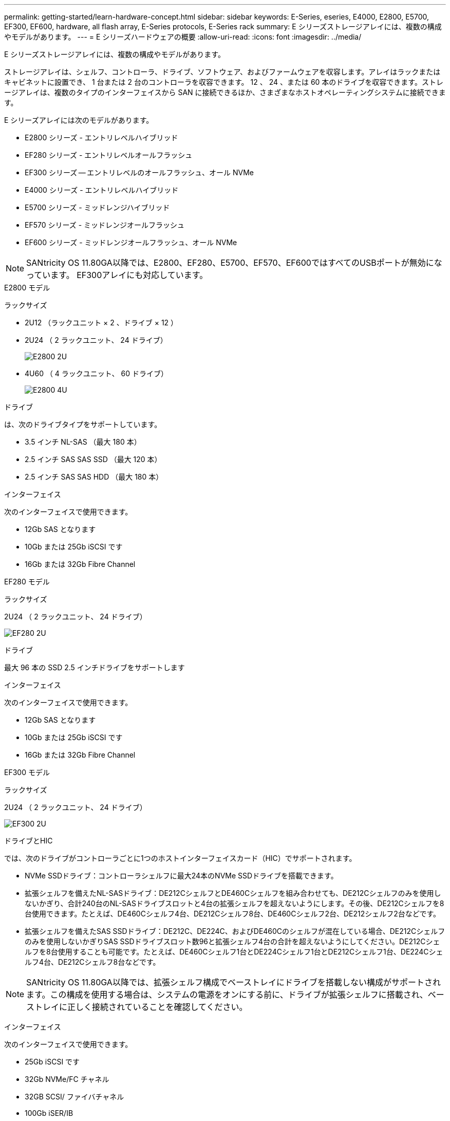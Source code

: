 ---
permalink: getting-started/learn-hardware-concept.html 
sidebar: sidebar 
keywords: E-Series, eseries, E4000, E2800, E5700, EF300, EF600, hardware, all flash array, E-Series protocols, E-Series rack 
summary: E シリーズストレージアレイには、複数の構成やモデルがあります。 
---
= E シリーズハードウェアの概要
:allow-uri-read: 
:icons: font
:imagesdir: ../media/


[role="lead"]
E シリーズストレージアレイには、複数の構成やモデルがあります。

ストレージアレイは、シェルフ、コントローラ、ドライブ、ソフトウェア、およびファームウェアを収容します。アレイはラックまたはキャビネットに設置でき、 1 台または 2 台のコントローラを収容できます。 12 、 24 、または 60 本のドライブを収容できます。ストレージアレイは、複数のタイプのインターフェイスから SAN に接続できるほか、さまざまなホストオペレーティングシステムに接続できます。

E シリーズアレイには次のモデルがあります。

* E2800 シリーズ - エントリレベルハイブリッド
* EF280 シリーズ - エントリレベルオールフラッシュ
* EF300 シリーズ -- エントリレベルのオールフラッシュ、オール NVMe
* E4000 シリーズ - エントリレベルハイブリッド
* E5700 シリーズ - ミッドレンジハイブリッド
* EF570 シリーズ - ミッドレンジオールフラッシュ
* EF600 シリーズ - ミッドレンジオールフラッシュ、オール NVMe



NOTE: SANtricity OS 11.80GA以降では、E2800、EF280、E5700、EF570、EF600ではすべてのUSBポートが無効になっています。 EF300アレイにも対応しています。

[role="tabbed-block"]
====
.E2800 モデル
--
ラックサイズ::
+
--
* 2U12 （ラックユニット × 2 、ドライブ × 12 ）
* 2U24 （ 2 ラックユニット、 24 ドライブ）
+
image::../media/e2800_2u_front.gif[E2800 2U]

* 4U60 （ 4 ラックユニット、 60 ドライブ）
+
image::../media/e2860_front.gif[E2800 4U]



--
ドライブ::
+
--
は、次のドライブタイプをサポートしています。

* 3.5 インチ NL-SAS （最大 180 本）
* 2.5 インチ SAS SAS SSD （最大 120 本）
* 2.5 インチ SAS SAS HDD （最大 180 本）


--
インターフェイス::
+
--
次のインターフェイスで使用できます。

* 12Gb SAS となります
* 10Gb または 25Gb iSCSI です
* 16Gb または 32Gb Fibre Channel


--


--
.EF280 モデル
--
ラックサイズ::
+
--
2U24 （ 2 ラックユニット、 24 ドライブ）

image:../media/ef570_front.gif["EF280 2U"]

--
ドライブ::
+
--
最大 96 本の SSD 2.5 インチドライブをサポートします

--
インターフェイス::
+
--
次のインターフェイスで使用できます。

* 12Gb SAS となります
* 10Gb または 25Gb iSCSI です
* 16Gb または 32Gb Fibre Channel


--


--
.EF300 モデル
--
ラックサイズ::
+
--
2U24 （ 2 ラックユニット、 24 ドライブ）

image:../media/ef570_front.gif["EF300 2U"]

--
ドライブとHIC::
+
--
では、次のドライブがコントローラごとに1つのホストインターフェイスカード（HIC）でサポートされます。

* NVMe SSDドライブ：コントローラシェルフに最大24本のNVMe SSDドライブを搭載できます。
* 拡張シェルフを備えたNL-SASドライブ：DE212CシェルフとDE460Cシェルフを組み合わせても、DE212Cシェルフのみを使用しないかぎり、合計240台のNL-SASドライブスロットと4台の拡張シェルフを超えないようにします。その後、DE212Cシェルフを8台使用できます。たとえば、DE460Cシェルフ4台、DE212Cシェルフ8台、DE460Cシェルフ2台、DE212シェルフ2台などです。
* 拡張シェルフを備えたSAS SSDドライブ：DE212C、DE224C、およびDE460Cのシェルフが混在している場合、DE212Cシェルフのみを使用しないかぎりSAS SSDドライブスロット数96と拡張シェルフ4台の合計を超えないようにしてください。DE212Cシェルフを8台使用することも可能です。たとえば、DE460Cシェルフ1台とDE224Cシェルフ1台とDE212Cシェルフ1台、DE224Cシェルフ4台、DE212Cシェルフ8台などです。



NOTE: SANtricity OS 11.80GA以降では、拡張シェルフ構成でベーストレイにドライブを搭載しない構成がサポートされます。この構成を使用する場合は、システムの電源をオンにする前に、ドライブが拡張シェルフに搭載され、ベーストレイに正しく接続されていることを確認してください。

--
インターフェイス::
+
--
次のインターフェイスで使用できます。

* 25Gb iSCSI です
* 32Gb NVMe/FC チャネル
* 32GB SCSI/ ファイバチャネル
* 100Gb iSER/IB
* 100Gb SRP/IB
* 100Gb NVMe/IB
* 100Gb NVMe/RoCE


--


--
.E5700 モデル
--
ラックサイズ::
+
--
* 2U24 （ 2 ラックユニット、 24 ドライブ）
+
image::../media/e2800_2u_front.gif[E5700 2U]

* 4U60 （ 4 ラックユニット、 60 ドライブ）
+
image::../media/e2860_front.gif[E5700 4U]



--
ドライブ::
+
--
次のドライブタイプを最大 480 本サポート：

* 3.5 インチ NL-SAS
* 2.5 インチ SAS SSD
* 2.5 インチ SAS HDD


--
インターフェイス::
+
--
次のインターフェイスで使用できます。

* 12Gb SAS となります
* 10Gb または 25Gb iSCSI です
* 16Gb または 32Gb Fibre Channel
* 32Gb NVMe/FC チャネル
* 100Gb iSER/IB
* 100Gb SRP/IB
* 100Gb NVMe/IB
* 100Gb NVMe/RoCE


--


--
.EF570 モデル
--
ラックサイズ::
+
--
2U24 （ 2 ラックユニット、 24 ドライブ）

image:../media/ef570_front.gif["EF570 2U"]

--
ドライブ::
+
--
最大 120 本の SSD 2.5 インチドライブをサポートします

--
インターフェイス::
+
--
次のインターフェイスで使用できます。

* 12Gb SAS となります
* 10Gb または 25Gb iSCSI です
* 16Gb または 32Gb Fibre Channel
* 32Gb NVMe/FC チャネル
* 100Gb iSER/IB
* 100Gb SRP/IB
* 100Gb NVMe/IB
* 100Gb NVMe/RoCE


--


--
.EF600 モデル
--
ラックサイズ::
+
--
2U24 （ 2 ラックユニット、 24 ドライブ）

image:../media/ef570_front.gif["EF600 2U"]

--
ドライブとHIC::
+
--
では、次のドライブがコントローラごとに1つのホストインターフェイスカード（HIC）でサポートされます。

* NVMe SSDドライブ：コントローラシェルフに最大24本のNVMe SSDドライブを搭載できます。
* 拡張シェルフを備えたNL-SASドライブ：DE212CシェルフとDE460Cシェルフが混在していても、DE212Cシェルフのみを使用しないかぎり、合計420台のNL-SASドライブスロットと7台の拡張シェルフを超えない場合は、DE212Cシェルフを8台使用できます。たとえば、DE460Cシェルフ7台、DE212Cシェルフ8台、DE460Cシェルフ5台、DE212シェルフ2台などです。
* 拡張シェルフを備えたSAS SSDドライブ：DE212C、DE224C、およびDE460Cのシェルフが混在している場合、DE212Cシェルフのみを使用しないかぎりSAS SSDドライブスロット数96と拡張シェルフ7台を超えないようにする必要があります。DE212Cシェルフを使用した場合は、DE212Cシェルフを8台使用できます。例：DE460Cシェルフ1台とDE224Cシェルフ1台とDE212Cシェルフ1台、DE224Cシェルフ4台、DE212Cシェルフ8台



NOTE: SANtricity OS 11.80GA以降では、拡張シェルフ構成でベーストレイにドライブを搭載しない構成がサポートされます。この構成を使用する場合は、システムの電源をオンにする前に、ドライブが拡張シェルフに搭載され、ベーストレイに正しく接続されていることを確認してください。

--
インターフェイス::
+
--
次のインターフェイスで使用できます。

* 25Gb iSCSI です
* 32Gb NVMe/FC チャネル
* 32GB SCSI/ ファイバチャネル
* 100Gb iSER/IB
* 100Gb SRP/IB
* 100Gb NVMe/IB
* 100Gb NVMe/RoCE
* 200GB の iSER/IB
* 200Gb NVMe/IB
* 200Gb NVMe/RoCE


--


--
.E4000 モデル
--
ラックサイズ::
+
--
* 2U12 （ラックユニット × 2 、ドライブ × 12 ）
+
image::../media/e4000_2u_front.png[E4000 2U]

* 4U60 （ 4 ラックユニット、 60 ドライブ）
+
image::../media/e4000_4u_front.png[E4000 4U]



--
ドライブ::
+
--
は、次のドライブタイプをサポートしています。

* 3.5 インチ NL-SAS （最大 300 本）
* 2.5 インチ SAS SAS SSD （最大 120 本）


--
インターフェイス::
+
--
次のインターフェイスで使用できます。

* 12Gb SAS となります
* 1 GBまたは10GBASE-T iSCSI
* 1Gb、10Gb、または25Gb iSCSI
* 8Gb、16Gb、または32Gb FC


--


--
====